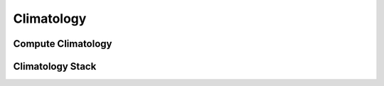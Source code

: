 Climatology
============

Compute Climatology
--------------------

Climatology Stack
-------------------

